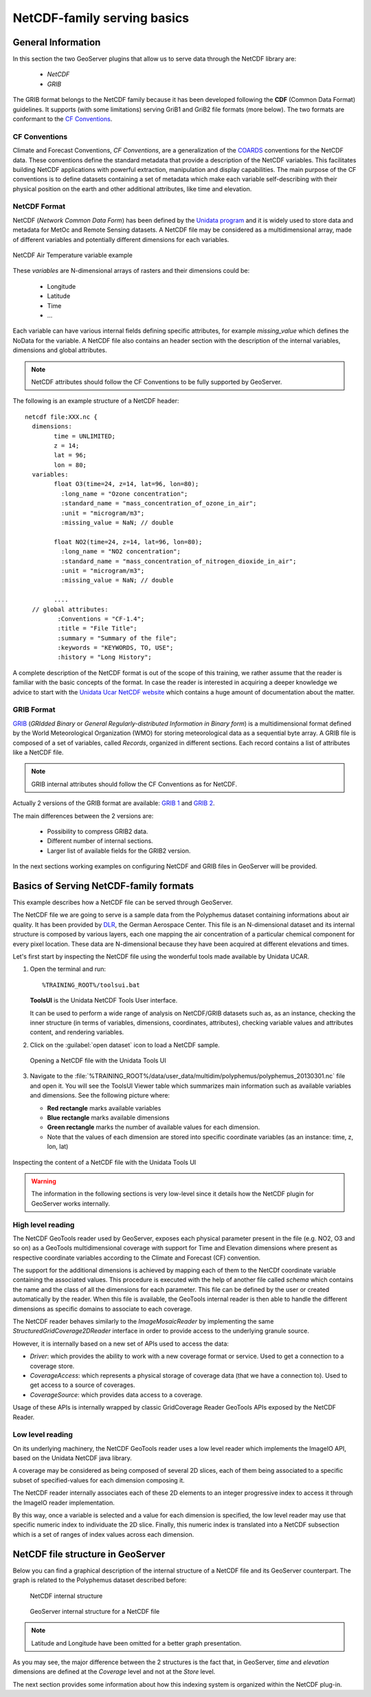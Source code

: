 .. module:: geoserver.netcdf_basics
   :synopsis: NetCDF Serving basics

.. _geoserver.netcdf_basics:

NetCDF-family serving basics
============================

General Information
-------------------

In this section the two GeoServer plugins that allow us to serve data through the NetCDF library are:

	* *NetCDF*
	* *GRIB*
	
The GRIB format belongs to the NetCDF family because it has been developed following the **CDF** (Common Data Format) guidelines. It supports (with some limitations) serving GriB1 and GriB2 file formats (more below).
The two formats are conformant to the `CF Conventions <http://cfconventions.org/latest.html>`_. 

CF Conventions
^^^^^^^^^^^^^^

Climate and Forecast Conventions, *CF Conventions*, are a generalization of the `COARDS <https://ferret.pmel.noaa.gov/Ferret/documentation/coards-netcdf-conventions>`_ 
conventions for the NetCDF data. These conventions define the standard metadata that provide a description of the NetCDF variables.
This facilitates building NetCDF applications with powerful extraction, manipulation and display capabilities. The main purpose of 
the CF conventions is to define datasets containing a set of metadata which make each variable self-describing with their physical
position on the earth and other additional attributes, like time and elevation.

NetCDF Format
^^^^^^^^^^^^^^

NetCDF (*Network Common Data Form*) has been defined by the `Unidata program <http://www.unidata.ucar.edu/>`_ and it is widely used to 
store data and metadata for MetOc and Remote Sensing datasets. A NetCDF file may be considered as a multidimensional array, made of 
different variables and potentially different dimensions for each variables.

.. figure:: img/md.png
   :align: center
   
   NetCDF Air Temperature variable example

These *variables* are N-dimensional arrays of rasters and their dimensions could be:

	* Longitude
	* Latitude
	* Time
	* ...

Each variable can have various internal fields defining specific attributes, for example *missing_value* which defines the NoData 
for the variable. 
A NetCDF file also contains an header section with the description of the internal variables, dimensions and global attributes.

.. note:: NetCDF attributes should follow the CF Conventions to be fully supported by GeoServer.

The following is an example structure of a NetCDF header::

	netcdf file:XXX.nc {
	  dimensions:
		time = UNLIMITED;   
		z = 14;
		lat = 96;
		lon = 80;
	  variables:
		float O3(time=24, z=14, lat=96, lon=80);
		  :long_name = "Ozone concentration";
		  :standard_name = "mass_concentration_of_ozone_in_air";
		  :unit = "microgram/m3";
		  :missing_value = NaN; // double

		float NO2(time=24, z=14, lat=96, lon=80);
		  :long_name = "NO2 concentration";
		  :standard_name = "mass_concentration_of_nitrogen_dioxide_in_air";
		  :unit = "microgram/m3";
		  :missing_value = NaN; // double
		  
		....
	  // global attributes:
		 :Conventions = "CF-1.4";
		 :title = "File Title";
		 :summary = "Summary of the file";
		 :keywords = "KEYWORDS, TO, USE";
		 :history = "Long History";


A complete description of the NetCDF format is out of the scope of this training, we rather assume that the reader is familiar with the basic concepts of the format. 
In case the reader is interested in acquiring a deeper knowledge we advice to start with the `Unidata Ucar NetCDF website <http://www.unidata.ucar.edu/software/netcdf/>`_ which contains a huge amount of documentation about the matter.

GRIB Format
^^^^^^^^^^^^

`GRIB <http://en.wikipedia.org/wiki/GRIB>`_ (*GRIdded Binary* or *General Regularly-distributed Information in Binary form*) is a multidimensional format defined by the World 
Meteorological Organization (WMO) for storing meteorological data as a sequential byte array. A GRIB file is composed of a 
set of variables, called *Records*, organized in different sections. Each record contains a list of attributes like a NetCDF file. 

.. note:: GRIB internal attributes should follow the CF Conventions as for NetCDF.

Actually 2 versions of the GRIB format are available: `GRIB 1 <http://www.wmo.int/pages/prog/www/WMOCodes/Guides/GRIB/GRIB1-Contents.html>`_ and `GRIB 2 <http://www.wmo.int/pages/prog/www/WMOCodes/Guides/GRIB/GRIB2_062006.pdf>`_.
	
The main differences between the 2 versions are:

	* Possibility to compress GRIB2 data.
	* Different number of internal sections.
	* Larger list of available fields for the GRIB2 version.
	
	
In the next sections working examples on configuring NetCDF and GRIB files in GeoServer will be provided.

Basics of Serving NetCDF-family formats
--------------------------------------------

This example describes how a NetCDF file can be served through GeoServer.  

The NetCDF file we are going to serve is a sample data from the Polyphemus dataset containing informations about air quality.
It has been provided by `DLR <http://www.dlr.de/>`_, the German Aerospace Center. 
This file is an N-dimensional dataset and its internal structure is composed by various layers, each one mapping the air concentration
of a particular chemical component for every pixel location. These data are N-dimensional because they have been acquired at different elevations 
and times. 

Let's first start by inspecting the NetCDF file using the wonderful tools made available by Unidata UCAR.

#. Open the terminal and run::

		%TRAINING_ROOT%/toolsui.bat
     
   **ToolsUI** is the Unidata NetCDF Tools User interface.
   
   It can be used to perform a wide range of analysis on NetCDF/GRIB datasets such as, as an instance, checking the inner structure (in terms of variables, dimensions, coordinates, attributes), checking variable values and attributes content, and rendering variables.

#. Click on the :guilabel:`open dataset` icon to load a NetCDF sample.

   .. figure:: img/opendataset.png
     :align: center

     Opening a NetCDF file with the Unidata Tools UI

#. Navigate to the :file:`%TRAINING_ROOT%/data/user_data/multidim/polyphemus/polyphemus_20130301.nc` file and open it. 
   You will see the ToolsUI Viewer table which summarizes main information such as available variables and dimensions. See the following picture where: 

   * **Red rectangle** marks available variables
   * **Blue rectangle** marks available dimensions 
   * **Green rectangle** marks the number of available values for each dimension. 
   * Note that the values of each dimension are stored into specific coordinate variables (as an instance: time, z, lon, lat)

.. figure:: img/dataset.png
   :align: center

   Inspecting the content of a NetCDF file with the Unidata Tools UI	 
	 
.. warning:: The information in the following sections is very low-level since it details how the NetCDF plugin for GeoServer works internally.
  
High level reading
^^^^^^^^^^^^^^^^^^

The NetCDF GeoTools reader used by GeoServer, exposes each physical parameter present in the file (e.g. NO2, O3 and so on) as a GeoTools multidimensional coverage with support for Time and Elevation dimensions where present as respective coordinate variables according to the Climate and Forecast (CF) convention.

The support for the additional dimensions is achieved by mapping each of them to the NetCDf coordinate variable containing the associated values.
This procedure is executed with the help of another file called *schema* which contains the name and the class of all the 
dimensions for each parameter. This file can be defined by the user or created automatically by the reader.
When this file is available, the GeoTools internal reader is then able to handle the different dimensions as specific domains to associate 
to each coverage. 

The NetCDF reader behaves similarly to the `ImageMosaicReader` by implementing the same `StructuredGridCoverage2DReader` interface in order to provide access to the underlying granule source.

However, it is internally based on a new set of APIs used to access the data:

* `Driver`: which provides the ability to work with a new coverage format or service. Used to get a connection to a coverage store.
* `CoverageAccess`: which represents a physical storage of coverage data (that we have a connection to). Used to get access to a source of coverages.
* `CoverageSource`: which provides data access to a coverage.

Usage of these APIs is internally wrapped by classic GridCoverage Reader GeoTools APIs exposed by the NetCDF Reader.

Low level reading
^^^^^^^^^^^^^^^^^
On its underlying machinery, the NetCDF GeoTools reader uses a low level reader which implements the ImageIO API, based on the Unidata NetCDF java library.

A coverage may be considered as being composed of several 2D slices, each of them being associated to a specific subset of specified-values for each dimension composing it.

The NetCDF reader internally associates each of these 2D elements to an integer progressive index to access it through the ImageIO reader implementation.

By this way, once a variable is selected and a value for each dimension is specified, the low level reader may use that specific numeric index to individuate the 2D slice. Finally, this numeric index is translated into a NetCDF subsection which is a set of ranges of index values across each dimension.



NetCDF file structure in GeoServer 
----------------------------------

Below you can find a graphical description of the internal structure of a NetCDF file and its GeoServer counterpart.
The graph is related to the Polyphemus dataset described before:

.. figure:: img/exampleNetCDF.png
	
	 NetCDF internal structure

.. figure:: img/exampleNetCDF2.png
	
	 GeoServer internal structure for a NetCDF file

.. note:: Latitude and Longitude have been omitted for a better graph presentation.
	 
As you may see, the major difference between the 2 structures is the fact that, in GeoServer, *time* and *elevation* dimensions are defined 
at the *Coverage* level and not at the *Store* level.

The next section provides some information about how this indexing system is organized within the NetCDF plug-in.